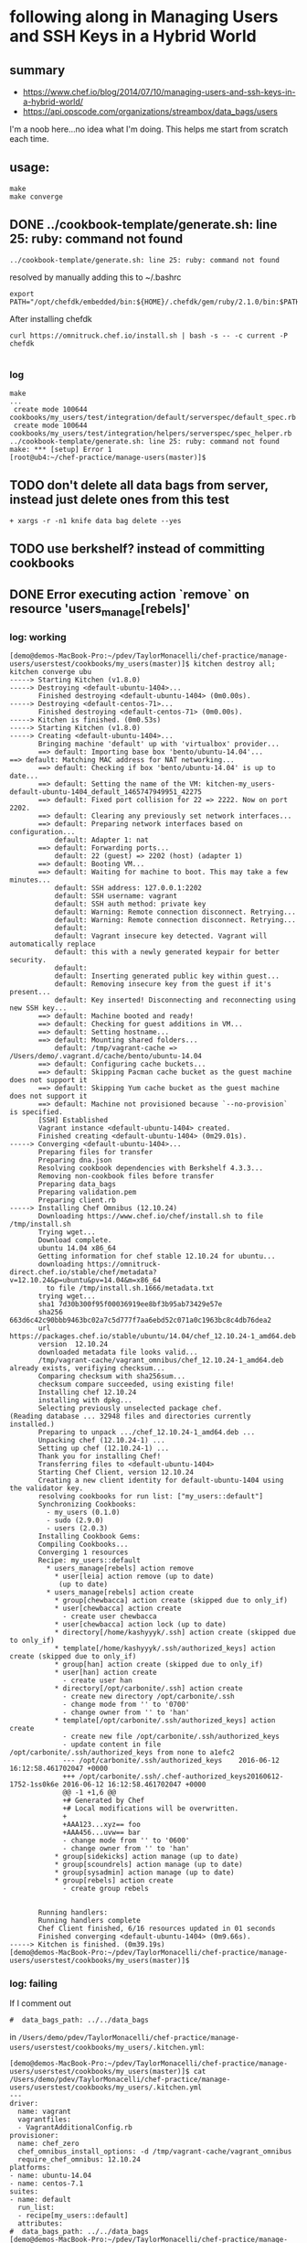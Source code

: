 * following along in Managing Users and SSH Keys in a Hybrid World
** summary

+ https://www.chef.io/blog/2014/07/10/managing-users-and-ssh-keys-in-a-hybrid-world/
+ https://api.opscode.com/organizations/streambox/data_bags/users

I'm a noob here...no idea what I'm doing. This helps me start from
scratch each time.

** usage:

#+BEGIN_SRC
make
make converge
#+END_SRC

** DONE ../cookbook-template/generate.sh: line 25: ruby: command not found
   CLOSED: [2016-06-12 Sun 13:54]

#+BEGIN_SRC
../cookbook-template/generate.sh: line 25: ruby: command not found
#+END_SRC

resolved by manually adding this to ~/.bashrc
#+BEGIN_SRC
export PATH="/opt/chefdk/embedded/bin:${HOME}/.chefdk/gem/ruby/2.1.0/bin:$PATH"
#+END_SRC

After installing chefdk
#+BEGIN_SRC
curl https://omnitruck.chef.io/install.sh | bash -s -- -c current -P chefdk

#+END_SRC

*** log

#+BEGIN_SRC
make
...
 create mode 100644 cookbooks/my_users/test/integration/default/serverspec/default_spec.rb
 create mode 100644 cookbooks/my_users/test/integration/helpers/serverspec/spec_helper.rb
../cookbook-template/generate.sh: line 25: ruby: command not found
make: *** [setup] Error 1
[root@ub4:~/chef-practice/manage-users(master)]$
#+END_SRC

** TODO don't delete all data bags from server, instead just delete ones from this test
#+BEGIN_SRC
+ xargs -r -n1 knife data bag delete --yes
#+END_SRC

** TODO use berkshelf? instead of committing cookbooks
** DONE Error executing action `remove` on resource 'users_manage[rebels]'
   CLOSED: [2016-06-12 Sun 11:11]
*** log: working

#+BEGIN_SRC
[demo@demos-MacBook-Pro:~/pdev/TaylorMonacelli/chef-practice/manage-users/userstest/cookbooks/my_users(master)]$ kitchen destroy all; kitchen converge ubu
-----> Starting Kitchen (v1.8.0)
-----> Destroying <default-ubuntu-1404>...
       Finished destroying <default-ubuntu-1404> (0m0.00s).
-----> Destroying <default-centos-71>...
       Finished destroying <default-centos-71> (0m0.00s).
-----> Kitchen is finished. (0m0.53s)
-----> Starting Kitchen (v1.8.0)
-----> Creating <default-ubuntu-1404>...
       Bringing machine 'default' up with 'virtualbox' provider...
       ==> default: Importing base box 'bento/ubuntu-14.04'...
==> default: Matching MAC address for NAT networking...
       ==> default: Checking if box 'bento/ubuntu-14.04' is up to date...
       ==> default: Setting the name of the VM: kitchen-my_users-default-ubuntu-1404_default_1465747949951_42275
       ==> default: Fixed port collision for 22 => 2222. Now on port 2202.
       ==> default: Clearing any previously set network interfaces...
       ==> default: Preparing network interfaces based on configuration...
           default: Adapter 1: nat
       ==> default: Forwarding ports...
           default: 22 (guest) => 2202 (host) (adapter 1)
       ==> default: Booting VM...
       ==> default: Waiting for machine to boot. This may take a few minutes...
           default: SSH address: 127.0.0.1:2202
           default: SSH username: vagrant
           default: SSH auth method: private key
           default: Warning: Remote connection disconnect. Retrying...
           default: Warning: Remote connection disconnect. Retrying...
           default:
           default: Vagrant insecure key detected. Vagrant will automatically replace
           default: this with a newly generated keypair for better security.
           default:
           default: Inserting generated public key within guest...
           default: Removing insecure key from the guest if it's present...
           default: Key inserted! Disconnecting and reconnecting using new SSH key...
       ==> default: Machine booted and ready!
       ==> default: Checking for guest additions in VM...
       ==> default: Setting hostname...
       ==> default: Mounting shared folders...
           default: /tmp/vagrant-cache => /Users/demo/.vagrant.d/cache/bento/ubuntu-14.04
       ==> default: Configuring cache buckets...
       ==> default: Skipping Pacman cache bucket as the guest machine does not support it
       ==> default: Skipping Yum cache bucket as the guest machine does not support it
       ==> default: Machine not provisioned because `--no-provision` is specified.
       [SSH] Established
       Vagrant instance <default-ubuntu-1404> created.
       Finished creating <default-ubuntu-1404> (0m29.01s).
-----> Converging <default-ubuntu-1404>...
       Preparing files for transfer
       Preparing dna.json
       Resolving cookbook dependencies with Berkshelf 4.3.3...
       Removing non-cookbook files before transfer
       Preparing data_bags
       Preparing validation.pem
       Preparing client.rb
-----> Installing Chef Omnibus (12.10.24)
       Downloading https://www.chef.io/chef/install.sh to file /tmp/install.sh
       Trying wget...
       Download complete.
       ubuntu 14.04 x86_64
       Getting information for chef stable 12.10.24 for ubuntu...
       downloading https://omnitruck-direct.chef.io/stable/chef/metadata?v=12.10.24&p=ubuntu&pv=14.04&m=x86_64
         to file /tmp/install.sh.1666/metadata.txt
       trying wget...
       sha1	7d30b300f95f00036919ee8bf3b95ab73429e57e
       sha256	663d6c42c90bbb9463bc02a7c5d777f7aa6ebd52c071a0c1963bc8c4db76dea2
       url	https://packages.chef.io/stable/ubuntu/14.04/chef_12.10.24-1_amd64.deb
       version	12.10.24
       downloaded metadata file looks valid...
       /tmp/vagrant-cache/vagrant_omnibus/chef_12.10.24-1_amd64.deb already exists, verifiying checksum...
       Comparing checksum with sha256sum...
       checksum compare succeeded, using existing file!
       Installing chef 12.10.24
       installing with dpkg...
       Selecting previously unselected package chef.
(Reading database ... 32948 files and directories currently installed.)
       Preparing to unpack .../chef_12.10.24-1_amd64.deb ...
       Unpacking chef (12.10.24-1) ...
       Setting up chef (12.10.24-1) ...
       Thank you for installing Chef!
       Transferring files to <default-ubuntu-1404>
       Starting Chef Client, version 12.10.24
       Creating a new client identity for default-ubuntu-1404 using the validator key.
       resolving cookbooks for run list: ["my_users::default"]
       Synchronizing Cookbooks:
         - my_users (0.1.0)
         - sudo (2.9.0)
         - users (2.0.3)
       Installing Cookbook Gems:
       Compiling Cookbooks...
       Converging 1 resources
       Recipe: my_users::default
         * users_manage[rebels] action remove
           * user[leia] action remove (up to date)
            (up to date)
         * users_manage[rebels] action create
           * group[chewbacca] action create (skipped due to only_if)
           * user[chewbacca] action create
             - create user chewbacca
           * user[chewbacca] action lock (up to date)
           * directory[/home/kashyyyk/.ssh] action create (skipped due to only_if)
           * template[/home/kashyyyk/.ssh/authorized_keys] action create (skipped due to only_if)
           * group[han] action create (skipped due to only_if)
           * user[han] action create
             - create user han
           * directory[/opt/carbonite/.ssh] action create
             - create new directory /opt/carbonite/.ssh
             - change mode from '' to '0700'
             - change owner from '' to 'han'
           * template[/opt/carbonite/.ssh/authorized_keys] action create
             - create new file /opt/carbonite/.ssh/authorized_keys
             - update content in file /opt/carbonite/.ssh/authorized_keys from none to a1efc2
             --- /opt/carbonite/.ssh/authorized_keys	2016-06-12 16:12:58.461702047 +0000
             +++ /opt/carbonite/.ssh/.chef-authorized_keys20160612-1752-1ss0k6e	2016-06-12 16:12:58.461702047 +0000
             @@ -1 +1,6 @@
             +# Generated by Chef
             +# Local modifications will be overwritten.
             +
             +AAA123...xyz== foo
             +AAA456...uvw== bar
             - change mode from '' to '0600'
             - change owner from '' to 'han'
           * group[sidekicks] action manage (up to date)
           * group[scoundrels] action manage (up to date)
           * group[sysadmin] action manage (up to date)
           * group[rebels] action create
             - create group rebels


       Running handlers:
       Running handlers complete
       Chef Client finished, 6/16 resources updated in 01 seconds
       Finished converging <default-ubuntu-1404> (0m9.66s).
-----> Kitchen is finished. (0m39.19s)
[demo@demos-MacBook-Pro:~/pdev/TaylorMonacelli/chef-practice/manage-users/userstest/cookbooks/my_users(master)]$
#+END_SRC
*** log: failing

If I comment out
#+BEGIN_SRC
#  data_bags_path: ../../data_bags
#+END_SRC

in =/Users/demo/pdev/TaylorMonacelli/chef-practice/manage-users/userstest/cookbooks/my_users/.kitchen.yml=:
#+BEGIN_SRC
[demo@demos-MacBook-Pro:~/pdev/TaylorMonacelli/chef-practice/manage-users/userstest/cookbooks/my_users(master)]$ cat /Users/demo/pdev/TaylorMonacelli/chef-practice/manage-users/userstest/cookbooks/my_users/.kitchen.yml
---
driver:
  name: vagrant
  vagrantfiles:
  - VagrantAdditionalConfig.rb
provisioner:
  name: chef_zero
  chef_omnibus_install_options: -d /tmp/vagrant-cache/vagrant_omnibus
  require_chef_omnibus: 12.10.24
platforms:
- name: ubuntu-14.04
- name: centos-7.1
suites:
- name: default
  run_list:
  - recipe[my_users::default]
  attributes:
#  data_bags_path: ../../data_bags
[demo@demos-MacBook-Pro:~/pdev/TaylorMonacelli/chef-practice/manage-users/userstest/cookbooks/my_users(master)]$
#+END_SRC

then I get error =Error executing action `remove` on resource
'users_manage[rebels]'=
#+BEGIN_SRC
[demo@demos-MacBook-Pro:~/pdev/TaylorMonacelli/chef-practice/manage-users/userstest/cookbooks/my_users(master)]$ kitchen destroy all; kitchen converge ubu
-----> Starting Kitchen (v1.8.0)
-----> Destroying <default-ubuntu-1404>...
       ==> default: Forcing shutdown of VM...
       ==> default: Destroying VM and associated drives...
       Vagrant instance <default-ubuntu-1404> destroyed.
       Finished destroying <default-ubuntu-1404> (0m4.39s).
-----> Destroying <default-centos-71>...
       Finished destroying <default-centos-71> (0m0.00s).
-----> Kitchen is finished. (0m4.90s)
-----> Starting Kitchen (v1.8.0)
-----> Creating <default-ubuntu-1404>...
       Bringing machine 'default' up with 'virtualbox' provider...
       ==> default: Importing base box 'bento/ubuntu-14.04'...
==> default: Matching MAC address for NAT networking...
       ==> default: Checking if box 'bento/ubuntu-14.04' is up to date...
       ==> default: Setting the name of the VM: kitchen-my_users-default-ubuntu-1404_default_1465748772221_2733
       ==> default: Clearing any previously set network interfaces...
       ==> default: Preparing network interfaces based on configuration...
           default: Adapter 1: nat
       ==> default: Forwarding ports...
           default: 22 (guest) => 2222 (host) (adapter 1)
       ==> default: Booting VM...
       ==> default: Waiting for machine to boot. This may take a few minutes...
           default: SSH address: 127.0.0.1:2222
           default: SSH username: vagrant
           default: SSH auth method: private key
           default: Warning: Remote connection disconnect. Retrying...
           default:
           default: Vagrant insecure key detected. Vagrant will automatically replace
           default: this with a newly generated keypair for better security.
           default:
           default: Inserting generated public key within guest...
           default: Removing insecure key from the guest if it's present...
           default: Key inserted! Disconnecting and reconnecting using new SSH key...
       ==> default: Machine booted and ready!
       ==> default: Checking for guest additions in VM...
       ==> default: Setting hostname...
       ==> default: Mounting shared folders...
           default: /tmp/vagrant-cache => /Users/demo/.vagrant.d/cache/bento/ubuntu-14.04
       ==> default: Configuring cache buckets...
       ==> default: Skipping Pacman cache bucket as the guest machine does not support it
       ==> default: Skipping Yum cache bucket as the guest machine does not support it
       ==> default: Machine not provisioned because `--no-provision` is specified.
       [SSH] Established
       Vagrant instance <default-ubuntu-1404> created.
       Finished creating <default-ubuntu-1404> (0m32.67s).
-----> Converging <default-ubuntu-1404>...
       Preparing files for transfer
       Preparing dna.json
       Resolving cookbook dependencies with Berkshelf 4.3.3...
       Removing non-cookbook files before transfer
       Preparing validation.pem
       Preparing client.rb
-----> Installing Chef Omnibus (12.10.24)
       Downloading https://www.chef.io/chef/install.sh to file /tmp/install.sh
       Trying wget...
       Download complete.
       ubuntu 14.04 x86_64
       Getting information for chef stable 12.10.24 for ubuntu...
       downloading https://omnitruck-direct.chef.io/stable/chef/metadata?v=12.10.24&p=ubuntu&pv=14.04&m=x86_64
         to file /tmp/install.sh.1667/metadata.txt
       trying wget...
       sha1	7d30b300f95f00036919ee8bf3b95ab73429e57e
       sha256	663d6c42c90bbb9463bc02a7c5d777f7aa6ebd52c071a0c1963bc8c4db76dea2
       url	https://packages.chef.io/stable/ubuntu/14.04/chef_12.10.24-1_amd64.deb
       version	12.10.24
       downloaded metadata file looks valid...
       /tmp/vagrant-cache/vagrant_omnibus/chef_12.10.24-1_amd64.deb already exists, verifiying checksum...
       Comparing checksum with sha256sum...
       checksum compare succeeded, using existing file!
       Installing chef 12.10.24
       installing with dpkg...
       Selecting previously unselected package chef.
(Reading database ... 32948 files and directories currently installed.)
       Preparing to unpack .../chef_12.10.24-1_amd64.deb ...
       Unpacking chef (12.10.24-1) ...
       Setting up chef (12.10.24-1) ...
       Thank you for installing Chef!
       Transferring files to <default-ubuntu-1404>
       Starting Chef Client, version 12.10.24
       Creating a new client identity for default-ubuntu-1404 using the validator key.
       resolving cookbooks for run list: ["my_users::default"]
       Synchronizing Cookbooks:
         - my_users (0.1.0)
         - users (2.0.3)
         - sudo (2.9.0)
       Installing Cookbook Gems:
       Compiling Cookbooks...
       Converging 1 resources
       Recipe: my_users::default
         * users_manage[rebels] action remove

           ================================================================================
           Error executing action `remove` on resource 'users_manage[rebels]'
           ================================================================================

           Net::HTTPServerException
           ------------------------
           404 "Not Found"

           Cookbook Trace:
           ---------------
           /tmp/kitchen/cache/cookbooks/users/providers/manage.rb:42:in `block in class_from_file'

           Resource Declaration:
           ---------------------
           # In /tmp/kitchen/cache/cookbooks/my_users/recipes/default.rb

             7: users_manage "rebels" do
             8:    group_id 1138
             9:    action [ :remove, :create ]
            10: end

           Compiled Resource:
           ------------------
           # Declared in /tmp/kitchen/cache/cookbooks/my_users/recipes/default.rb:7:in `from_file'

           users_manage("rebels") do
             action [:remove, :create]
             retries 0
             retry_delay 2
             default_guard_interpreter :default
             declared_type :users_manage
             cookbook_name "my_users"
             recipe_name "default"
             group_id 1138
             data_bag "users"
             search_group "rebels"
           end

           Platform:
           ---------
           x86_64-linux


       Running handlers:
       [2016-06-12T16:26:42+00:00] ERROR: Running exception handlers
       Running handlers complete
       [2016-06-12T16:26:42+00:00] ERROR: Exception handlers complete
       Chef Client failed. 0 resources updated in 01 seconds
       [2016-06-12T16:26:42+00:00] FATAL: Stacktrace dumped to /tmp/kitchen/cache/chef-stacktrace.out
       [2016-06-12T16:26:42+00:00] FATAL: Please provide the contents of the stacktrace.out file if you file a bug report
       [2016-06-12T16:26:42+00:00] ERROR: users_manage[rebels] (my_users::default line 7) had an error: Net::HTTPServerException: 404 "Not Found"
       [2016-06-12T16:26:42+00:00] FATAL: Chef::Exceptions::ChildConvergeError: Chef run process exited unsuccessfully (exit code 1)
>>>>>> Converge failed on instance <default-ubuntu-1404>.
>>>>>> Please see .kitchen/logs/default-ubuntu-1404.log for more details
>>>>>> ------Exception-------
>>>>>> Class: Kitchen::ActionFailed
>>>>>> Message: SSH exited (1) for command: [sh -c '

sudo -E /opt/chef/bin/chef-client --local-mode --config /tmp/kitchen/client.rb --log_level auto --force-formatter --no-color --json-attributes /tmp/kitchen/dna.json --chef-zero-port 8889
']
>>>>>> ----------------------
zlib(finalizer): the stream was freed prematurely.
[demo@demos-MacBook-Pro:~/pdev/TaylorMonacelli/chef-practice/manage-users/userstest/cookbooks/my_users(master)]$
#+END_SRC

*** log: failing2

Net::HTTPServerException: users_manage[rebels] (my_users::default line 7) had an error: Net::HTTPServerException: 404 "Not Found"

https://goo.gl/WIxins
users_manage had an error: Net::HTTPServerException: 404 "Not Found"

users_manage Net::HTTPServerException: 404 "Not Found"

chef users_manage

#+BEGIN_SRC
[demo@demos-MacBook-Pro:~/pdev/TaylorMonacelli/chef-practice/cookbook-template/userstest/cookbooks/my_users(master)]$ kitchen login ubu
Welcome to Ubuntu 14.04.4 LTS (GNU/Linux 3.13.0-86-generic x86_64)

 * Documentation:  https://help.ubuntu.com/
Last login: Sun Jun 12 06:29:18 2016 from 10.0.2.2
vagrant@default-ubuntu-1404:~$ sudo cat /tmp/kitchen/cache/chef-stacktrace.out
Generated at 2016-06-12 06:29:23 +0000
Net::HTTPServerException: users_manage[rebels] (my_users::default line 7) had an error: Net::HTTPServerException: 404 "Not Found"
/opt/chef/embedded/lib/ruby/2.1.0/net/http/response.rb:119:in `error!'
/opt/chef/embedded/lib/ruby/gems/2.1.0/gems/chef-12.10.24/lib/chef/http.rb:146:in `request'
/opt/chef/embedded/lib/ruby/gems/2.1.0/gems/chef-12.10.24/lib/chef/http.rb:111:in `get'
/opt/chef/embedded/lib/ruby/gems/2.1.0/gems/chef-12.10.24/lib/chef/search/query.rb:158:in `call_rest_service'
/opt/chef/embedded/lib/ruby/gems/2.1.0/gems/chef-12.10.24/lib/chef/search/query.rb:87:in `search'
/opt/chef/embedded/lib/ruby/gems/2.1.0/gems/chef-12.10.24/lib/chef/dsl/data_query.rb:39:in `search'
/tmp/kitchen/cache/cookbooks/users/providers/manage.rb:42:in `block in class_from_file'
(eval):2:in `block in action_remove'
/opt/chef/embedded/lib/ruby/gems/2.1.0/gems/chef-12.10.24/lib/chef/provider.rb:361:in `instance_eval'
/opt/chef/embedded/lib/ruby/gems/2.1.0/gems/chef-12.10.24/lib/chef/provider.rb:361:in `compile_and_converge_action'
(eval):2:in `action_remove'
/opt/chef/embedded/lib/ruby/gems/2.1.0/gems/chef-12.10.24/lib/chef/provider.rb:145:in `run_action'
/opt/chef/embedded/lib/ruby/gems/2.1.0/gems/chef-12.10.24/lib/chef/resource.rb:596:in `run_action'
/opt/chef/embedded/lib/ruby/gems/2.1.0/gems/chef-12.10.24/lib/chef/runner.rb:69:in `run_action'
/opt/chef/embedded/lib/ruby/gems/2.1.0/gems/chef-12.10.24/lib/chef/runner.rb:97:in `block (2 levels) in converge'
/opt/chef/embedded/lib/ruby/gems/2.1.0/gems/chef-12.10.24/lib/chef/runner.rb:97:in `each'
/opt/chef/embedded/lib/ruby/gems/2.1.0/gems/chef-12.10.24/lib/chef/runner.rb:97:in `block in converge'
/opt/chef/embedded/lib/ruby/gems/2.1.0/gems/chef-12.10.24/lib/chef/resource_collection/resource_list.rb:94:in `block in execute_each_resource'
/opt/chef/embedded/lib/ruby/gems/2.1.0/gems/chef-12.10.24/lib/chef/resource_collection/stepable_iterator.rb:116:in `call'
/opt/chef/embedded/lib/ruby/gems/2.1.0/gems/chef-12.10.24/lib/chef/resource_collection/stepable_iterator.rb:116:in `call_iterator_block'
/opt/chef/embedded/lib/ruby/gems/2.1.0/gems/chef-12.10.24/lib/chef/resource_collection/stepable_iterator.rb:85:in `step'
/opt/chef/embedded/lib/ruby/gems/2.1.0/gems/chef-12.10.24/lib/chef/resource_collection/stepable_iterator.rb:104:in `iterate'
/opt/chef/embedded/lib/ruby/gems/2.1.0/gems/chef-12.10.24/lib/chef/resource_collection/stepable_iterator.rb:55:in `each_with_index'
/opt/chef/embedded/lib/ruby/gems/2.1.0/gems/chef-12.10.24/lib/chef/resource_collection/resource_list.rb:92:in `execute_each_resource'
/opt/chef/embedded/lib/ruby/gems/2.1.0/gems/chef-12.10.24/lib/chef/runner.rb:96:in `converge'
/opt/chef/embedded/lib/ruby/gems/2.1.0/gems/chef-12.10.24/lib/chef/client.rb:667:in `block in converge'
/opt/chef/embedded/lib/ruby/gems/2.1.0/gems/chef-12.10.24/lib/chef/client.rb:662:in `catch'
/opt/chef/embedded/lib/ruby/gems/2.1.0/gems/chef-12.10.24/lib/chef/client.rb:662:in `converge'
/opt/chef/embedded/lib/ruby/gems/2.1.0/gems/chef-12.10.24/lib/chef/client.rb:701:in `converge_and_save'
/opt/chef/embedded/lib/ruby/gems/2.1.0/gems/chef-12.10.24/lib/chef/client.rb:281:in `run'
/opt/chef/embedded/lib/ruby/gems/2.1.0/gems/chef-12.10.24/lib/chef/application.rb:285:in `block in fork_chef_client'
/opt/chef/embedded/lib/ruby/gems/2.1.0/gems/chef-12.10.24/lib/chef/application.rb:273:in `fork'
/opt/chef/embedded/lib/ruby/gems/2.1.0/gems/chef-12.10.24/lib/chef/application.rb:273:in `fork_chef_client'
/opt/chef/embedded/lib/ruby/gems/2.1.0/gems/chef-12.10.24/lib/chef/application.rb:238:in `block in run_chef_client'
/opt/chef/embedded/lib/ruby/gems/2.1.0/gems/chef-12.10.24/lib/chef/local_mode.rb:44:in `with_server_connectivity'
/opt/chef/embedded/lib/ruby/gems/2.1.0/gems/chef-12.10.24/lib/chef/application.rb:226:in `run_chef_client'
/opt/chef/embedded/lib/ruby/gems/2.1.0/gems/chef-12.10.24/lib/chef/application/client.rb:456:in `sleep_then_run_chef_client'
/opt/chef/embedded/lib/ruby/gems/2.1.0/gems/chef-12.10.24/lib/chef/application/client.rb:443:in `block in interval_run_chef_client'
/opt/chef/embedded/lib/ruby/gems/2.1.0/gems/chef-12.10.24/lib/chef/application/client.rb:442:in `loop'
/opt/chef/embedded/lib/ruby/gems/2.1.0/gems/chef-12.10.24/lib/chef/application/client.rb:442:in `interval_run_chef_client'
/opt/chef/embedded/lib/ruby/gems/2.1.0/gems/chef-12.10.24/lib/chef/application/client.rb:426:in `run_application'
/opt/chef/embedded/lib/ruby/gems/2.1.0/gems/chef-12.10.24/lib/chef/application.rb:58:in `run'
/opt/chef/embedded/lib/ruby/gems/2.1.0/gems/chef-12.10.24/bin/chef-client:26:in `<top (required)>'
/opt/chef/bin/chef-client:51:in `load'
/opt/chef/bin/chef-client:51:in `<main>'vagrant@default-ubuntu-1404:~$
#+END_SRC

*** log: failing3

#+BEGIN_SRC
Error executing action `create` on resource 'users_manage'
Error executing action `create` on resource 'users_manage[rebels]'
Net::HTTPServerException
404 "Not Found"

404 "Not Found" Net::HTTPServerException Error executing action `create` on resource 'users_manage'

I, [2016-06-11T22:17:18.778533 #79326]  INFO -- default-ubuntu-1404:     Error executing action `create` on resource 'users_manage[rebels]'
I, [2016-06-11T22:17:18.779226 #79326]  INFO -- default-ubuntu-1404:     ================================================================================
I, [2016-06-11T22:17:18.779721 #79326]  INFO -- default-ubuntu-1404:
I, [2016-06-11T22:17:18.780337 #79326]  INFO -- default-ubuntu-1404:     Net::HTTPServerException
I, [2016-06-11T22:17:18.780915 #79326]  INFO -- default-ubuntu-1404:     ------------------------
I, [2016-06-11T22:17:18.781285 #79326]  INFO -- default-ubuntu-1404:     404 "Not Found"
I, [2016-06-11T22:17:18.781525 #79326]  INFO -- default-ubuntu-1404:
I, [2016-06-11T22:17:18.781850 #79326]  INFO -- default-ubuntu-1404:     Cookbook Trace:
I, [2016-06-11T22:17:18.782384 #79326]  INFO -- default-ubuntu-1404:     ---------------
I, [2016-06-11T22:17:18.782410 #79326]  INFO -- default-ubuntu-1404:     /tmp/kitchen/cache/cookbooks/users/providers/manage.rb:58:in `block in class_from_file'
I, [2016-06-11T22:17:18.782724 #79326]  INFO -- default-ubuntu-1404:
#+END_SRC